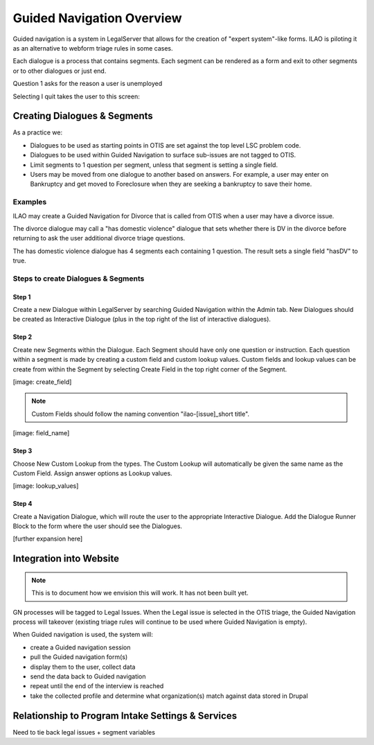 ==============================
Guided Navigation Overview
==============================

Guided navigation is a system in LegalServer that allows for the creation of "expert system"-like forms. ILAO is piloting it as an alternative to webform triage rules in some cases.

.. image:: ../assets/otis-gn-edit-form.png

Each dialogue is a process that contains segments. Each segment can be rendered as a form and exit to other segments or to other dialogues or just end.

Question 1 asks for the reason a user is unemployed

.. image:: ../assets/otis-gn-screen1.png

Selecting I quit takes the user to this screen:

.. image:: ../assets/otis-gn-screen2.png



Creating Dialogues & Segments
==============================

As a practice we:

* Dialogues to be used as starting points in OTIS are set against the top level LSC problem code.
* Dialogues to be used within Guided Navigation to surface sub-issues are not tagged to OTIS.
* Limit segments to 1 question per segment, unless that segment is setting a single field.
* Users may be moved from one dialogue to another based on answers. For example, a user may enter on Bankruptcy and get moved to Foreclosure when they are seeking a bankruptcy to save their home.

Examples
-----------
ILAO may create a Guided Navigation for Divorce that is called from OTIS when a user may have a divorce issue.

The divorce dialogue may call a "has domestic violence" dialogue that sets whether there is DV in the divorce before returning to ask the user additional divorce triage questions.

The has domestic violence dialogue has 4 segments each containing 1 question. The result sets a single field "hasDV" to true.

Steps to create Dialogues & Segments
--------------------------------------
Step 1
^^^^^^^^
Create a new Dialogue within LegalServer by searching Guided Navigation within the Admin tab. New Dialogues should be created as Interactive Dialogue (plus in the top right of the list of interactive dialogues). 

Step 2
^^^^^^^^
Create new Segments within the Dialogue. Each Segment should have only one question or instruction. Each question within a segment is made by creating a custom field and custom lookup values. Custom fields and lookup values can be create from within the Segment by selecting Create Field in the top right corner of the Segment.

[image: create_field]

.. note:: Custom Fields should follow the naming convention "ilao-[issue]_short title". 

[image: field_name]

Step 3
^^^^^^^^
Choose New Custom Lookup from the types. The Custom Lookup will automatically be given the same name as the Custom Field. Assign answer options as Lookup values.

[image: lookup_values]

Step 4
^^^^^^^^
Create a Navigation Dialogue, which will route the user to the appropriate Interactive Dialogue. 
Add the Dialogue Runner Block to the form where the user should see the Dialogues.

[further expansion here]

Integration into Website
==========================

.. note:: This is to document how we envision this will work. It has not been built yet.

GN processes will be tagged to Legal Issues. When the Legal issue is selected in the OTIS triage, the Guided Navigation process will takeover (existing triage rules will continue to be used where Guided Navigation is empty).

When Guided navigation is used, the system will:

* create a Guided navigation session
* pull the Guided navigation form(s)
* display them to the user, collect data
* send the data back to Guided navigation
* repeat until the end of the interview is reached
* take the collected profile and determine what organization(s) match against data stored in Drupal

Relationship to Program Intake Settings & Services
===================================================

Need to tie back legal issues + segment variables

















